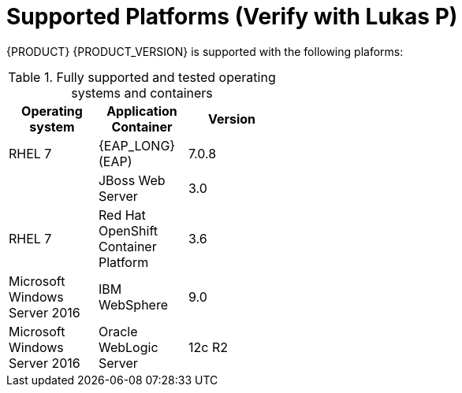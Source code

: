 [id='ba-dm-supported-platforms-ref']
= Supported Platforms (Verify with Lukas P)

{PRODUCT} {PRODUCT_VERSION} is supported with the following plaforms:

.Fully supported and tested operating systems and containers
[width="40%",frame="topbot",options="header"]
|====
| Operating system   | Application Container                                | Version
| RHEL 7             | {EAP_LONG} (EAP)                                     | 7.0.8
|     | JBoss Web Server                 | 3.0
| RHEL 7             | Red Hat OpenShift Container Platform                 | 3.6
| Microsoft Windows Server 2016    | IBM WebSphere                 | 9.0
| Microsoft Windows Server 2016    | Oracle WebLogic Server                 | 12c R2

|====
